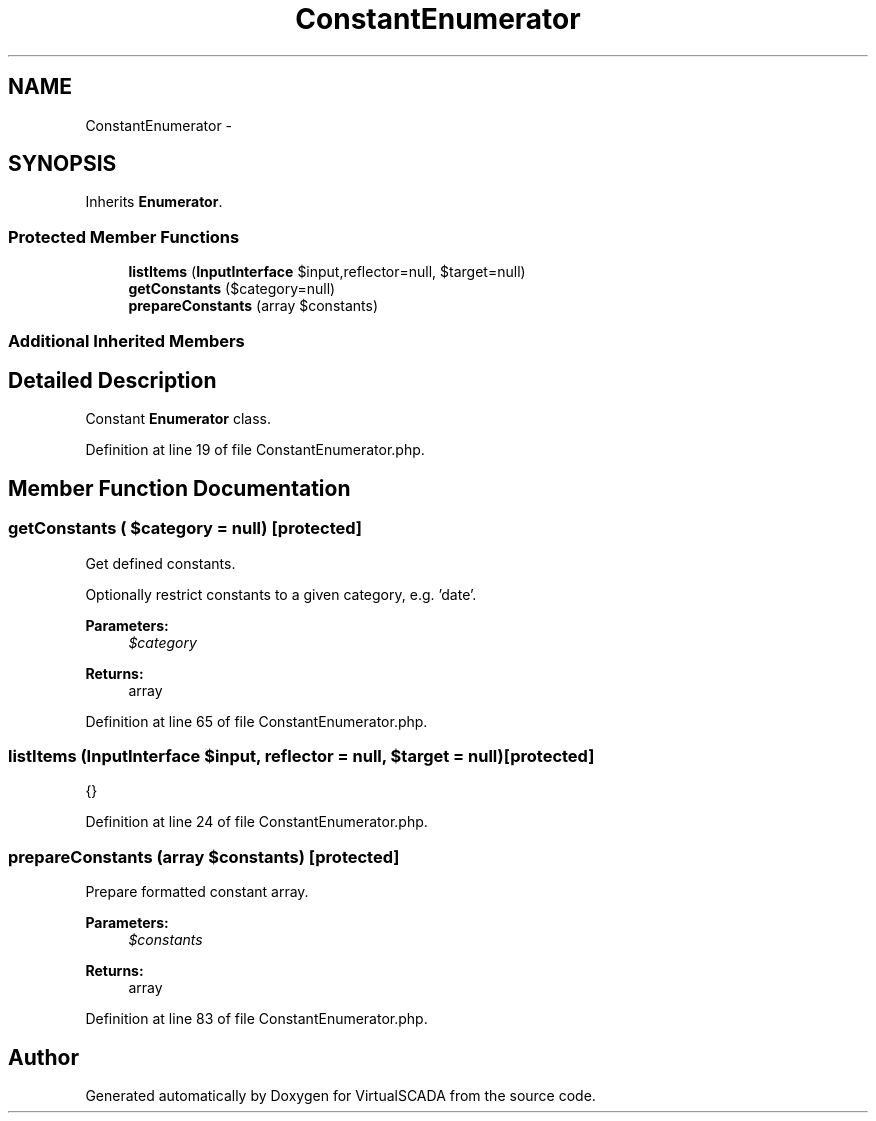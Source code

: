 .TH "ConstantEnumerator" 3 "Tue Apr 14 2015" "Version 1.0" "VirtualSCADA" \" -*- nroff -*-
.ad l
.nh
.SH NAME
ConstantEnumerator \- 
.SH SYNOPSIS
.br
.PP
.PP
Inherits \fBEnumerator\fP\&.
.SS "Protected Member Functions"

.in +1c
.ti -1c
.RI "\fBlistItems\fP (\fBInputInterface\fP $input,\\Reflector $reflector=null, $target=null)"
.br
.ti -1c
.RI "\fBgetConstants\fP ($category=null)"
.br
.ti -1c
.RI "\fBprepareConstants\fP (array $constants)"
.br
.in -1c
.SS "Additional Inherited Members"
.SH "Detailed Description"
.PP 
Constant \fBEnumerator\fP class\&. 
.PP
Definition at line 19 of file ConstantEnumerator\&.php\&.
.SH "Member Function Documentation"
.PP 
.SS "getConstants ( $category = \fCnull\fP)\fC [protected]\fP"
Get defined constants\&.
.PP
Optionally restrict constants to a given category, e\&.g\&. 'date'\&.
.PP
\fBParameters:\fP
.RS 4
\fI$category\fP 
.RE
.PP
\fBReturns:\fP
.RS 4
array 
.RE
.PP

.PP
Definition at line 65 of file ConstantEnumerator\&.php\&.
.SS "listItems (\fBInputInterface\fP $input, \\Reflector $reflector = \fCnull\fP,  $target = \fCnull\fP)\fC [protected]\fP"
{} 
.PP
Definition at line 24 of file ConstantEnumerator\&.php\&.
.SS "prepareConstants (array $constants)\fC [protected]\fP"
Prepare formatted constant array\&.
.PP
\fBParameters:\fP
.RS 4
\fI$constants\fP 
.RE
.PP
\fBReturns:\fP
.RS 4
array 
.RE
.PP

.PP
Definition at line 83 of file ConstantEnumerator\&.php\&.

.SH "Author"
.PP 
Generated automatically by Doxygen for VirtualSCADA from the source code\&.
